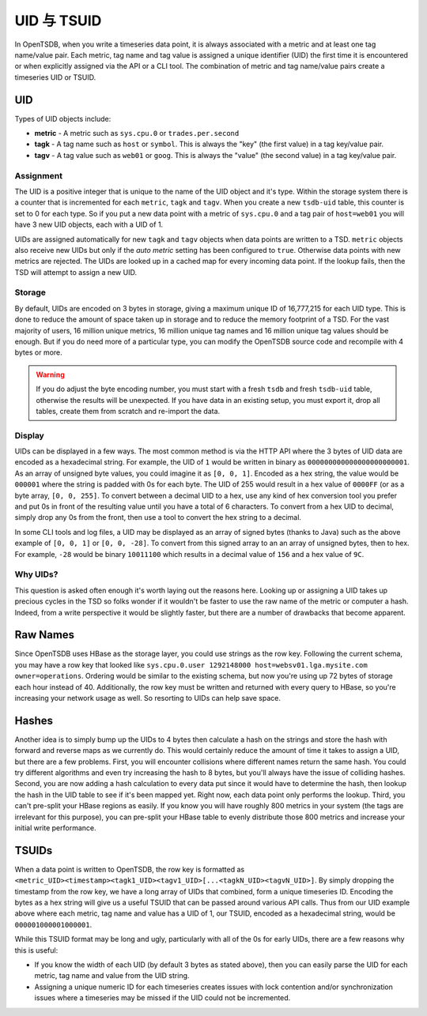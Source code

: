 UID 与 TSUID
===============

In OpenTSDB, when you write a timeseries data point, it is always associated with a metric and at least one tag name/value pair. Each metric, tag name and tag value is assigned a unique identifier (UID) the first time it is encountered or when explicitly assigned via the API or a CLI tool. The combination of metric and tag name/value pairs create a timeseries UID or TSUID.

UID
^^^

Types of UID objects include:

* **metric** - A metric such as ``sys.cpu.0`` or ``trades.per.second``
* **tagk** - A tag name such as ``host`` or ``symbol``. This is always the "key" (the first value) in a tag key/value pair.
* **tagv** - A tag value such as ``web01`` or ``goog``. This is always the "value" (the second value) in a tag key/value pair.

Assignment
----------

The UID is a positive integer that is unique to the name of the UID object and it's type. Within the storage system there is a counter that is incremented for each ``metric``, ``tagk`` and ``tagv``. When you create a new ``tsdb-uid`` table, this counter is set to 0 for each type. So if you put a new data point with a metric of ``sys.cpu.0`` and a tag pair of ``host=web01`` you will have 3 new UID objects, each with a UID of 1.

UIDs are assigned automatically for new ``tagk`` and ``tagv`` objects when data points are written to a TSD. ``metric`` objects also receive new UIDs but only if the *auto metric* setting has been configured to ``true``. Otherwise data points with new metrics are rejected. The UIDs are looked up in a cached map for every incoming data point. If the lookup fails, then the TSD will attempt to assign a new UID. 

Storage
-------

By default, UIDs are encoded on 3 bytes in storage, giving a maximum unique ID of 16,777,215 for each UID type. This is done to reduce the amount of space taken up in storage and to reduce the memory footprint of a TSD. For the vast majority of users, 16 million unique metrics, 16 million unique tag names and 16 million unique tag values should be enough. But if you do need more of a particular type, you can modify the OpenTSDB source code and recompile with 4 bytes or more. 

.. WARNING:: If you do adjust the byte encoding number, you must start with a fresh ``tsdb`` and fresh ``tsdb-uid`` table, otherwise the results will be unexpected. If you have data in an existing setup, you must export it, drop all tables, create them from scratch and re-import the data.

Display
-------

UIDs can be displayed in a few ways. The most common method is via the HTTP API where the 3 bytes of UID data are encoded as a hexadecimal string. For example, the UID of ``1`` would be written in binary as ``000000000000000000000001``. As an array of unsigned byte values, you could imagine it as ``[0, 0, 1]``. Encoded as a hex string, the value would be ``000001`` where the string is padded with 0s for each byte. The UID of 255 would result in a hex value of ``0000FF`` (or as a byte array, ``[0, 0, 255]``. To convert between a decimal UID to a hex, use any kind of hex conversion tool you prefer and put 0s in front of the resulting value until you have a total of 6 characters. To convert from a hex UID to decimal, simply drop any 0s from the front, then use a tool to convert the hex string to a decimal.

In some CLI tools and log files, a UID may be displayed as an array of signed bytes (thanks to Java) such as the above example of ``[0, 0, 1]`` or ``[0, 0, -28]``. To convert from this signed array to an an array of unsigned bytes, then to hex. For example, ``-28`` would be binary ``10011100`` which results in a decimal value of ``156`` and a hex value of ``9C``.

Why UIDs?
---------

This question is asked often enough it's worth laying out the reasons here. Looking up or assigning a UID takes up precious cycles in the TSD so folks wonder if it wouldn't be faster to use the raw name of the metric or computer a hash. Indeed, from a write perspective it would be slightly faster, but there are a number of drawbacks that become apparent.

Raw Names
^^^^^^^^^

Since OpenTSDB uses HBase as the storage layer, you could use strings as the row key. Following the current schema, you may have a row key that looked like ``sys.cpu.0.user 1292148000 host=websv01.lga.mysite.com owner=operations``. Ordering would be similar to the existing schema, but now you're using up 72 bytes of storage each hour instead of 40. Additionally, the row key must be written and returned with every query to HBase, so you're increasing your network usage as well. So resorting to UIDs can help save space.

Hashes
^^^^^^

Another idea is to simply bump up the UIDs to 4 bytes then calculate a hash on the strings and store the hash with forward and reverse maps as we currently do. This would certainly reduce the amount of time it takes to assign a UID, but there are a few problems. First, you will encounter collisions where different names return the same hash. You could try different algorithms and even try increasing the hash to 8 bytes, but you'll always have the issue of colliding hashes. Second, you are now adding a hash calculation to every data put since it would have to determine the hash, then lookup the hash in the UID table to see if it's been mapped yet. Right now, each data point only performs the lookup. Third, you can't pre-split your HBase regions as easily. If you know you will have roughly 800 metrics in your system (the tags are irrelevant for this purpose), you can pre-split your HBase table to evenly distribute those 800 metrics and increase your initial write performance. 

TSUIDs
^^^^^^

When a data point is written to OpenTSDB, the row key is formatted as ``<metric_UID><timestamp><tagk1_UID><tagv1_UID>[...<tagkN_UID><tagvN_UID>]``. By simply dropping the timestamp from the row key, we have a long array of UIDs that combined, form a unique timeseries ID. Encoding the bytes as a hex string will give us a useful TSUID that can be passed around various API calls. Thus from our UID example above where each metric, tag name and value has a UID of 1, our TSUID, encoded as a hexadecimal string, would be ``000001000001000001``. 

While this TSUID format may be long and ugly, particularly with all of the 0s for early UIDs, there are a few reasons why this is useful:

* If you know the width of each UID (by default 3 bytes as stated above), then you can easily parse the UID for each metric, tag name and value from the UID string. 
* Assigning a unique numeric ID for each timeseries creates issues with lock contention and/or synchronization issues where a timeseries may be missed if the UID could not be incremented.
